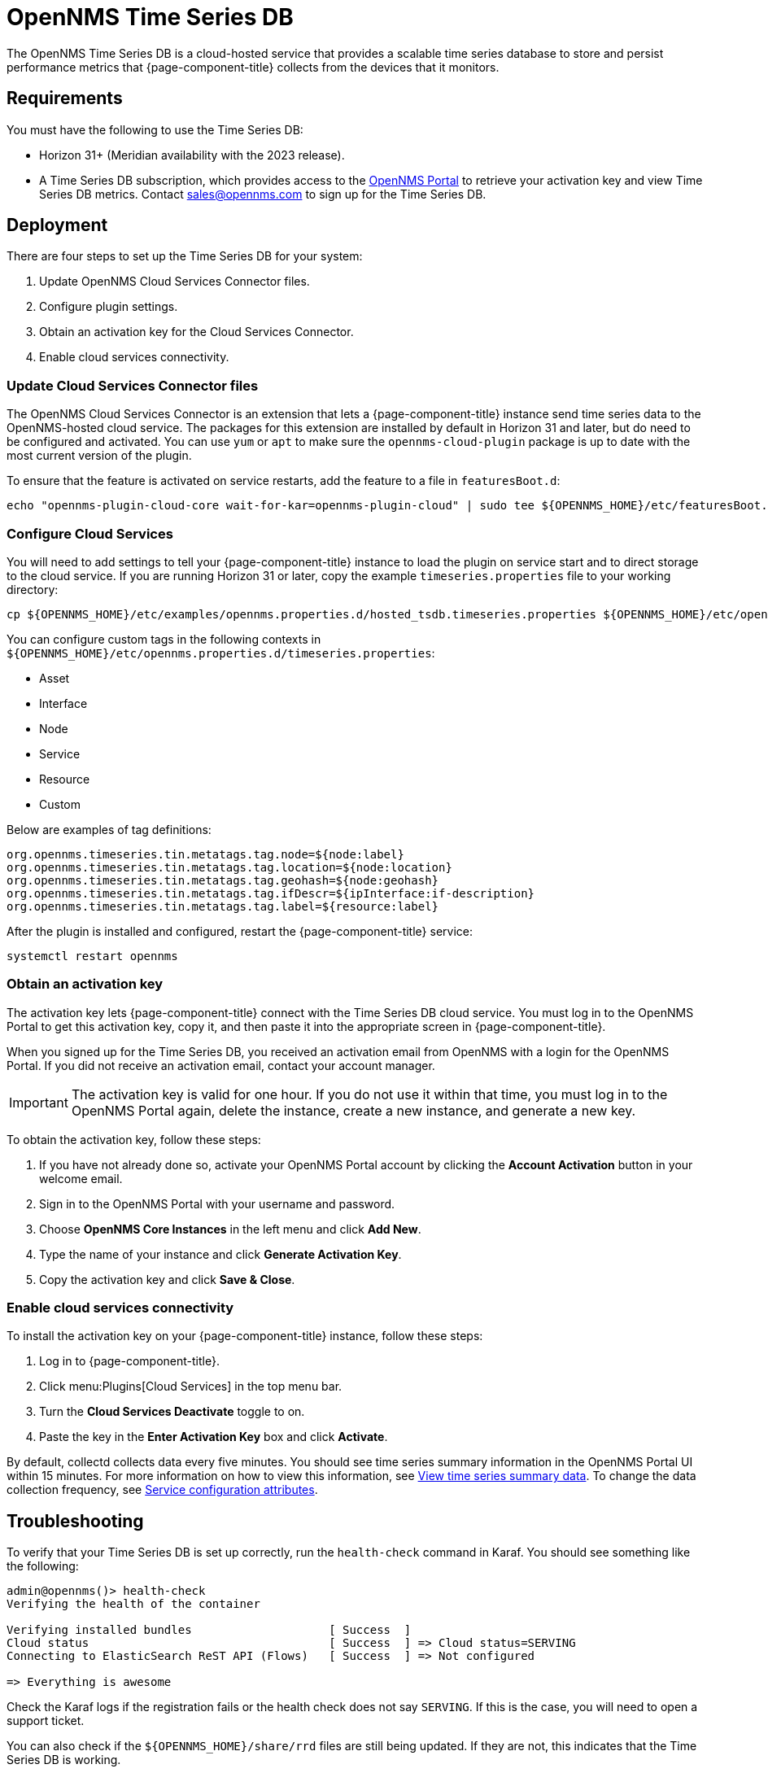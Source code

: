 
= OpenNMS Time Series DB

The OpenNMS Time Series DB is a cloud-hosted service that provides a scalable time series database to store and persist performance metrics that {page-component-title} collects from the devices that it monitors.

== Requirements

You must have the following to use the Time Series DB:

* Horizon 31+ (Meridian availability with the 2023 release).
* A Time Series DB subscription, which provides access to the https://portal.opennms.com[OpenNMS Portal] to retrieve your activation key and view Time Series DB metrics.
Contact sales@opennms.com to sign up for the Time Series DB.

== Deployment

There are four steps to set up the Time Series DB for your system:

. Update OpenNMS Cloud Services Connector files.
. Configure plugin settings.
. Obtain an activation key for the Cloud Services Connector.
. Enable cloud services connectivity.

=== Update Cloud Services Connector files

The OpenNMS Cloud Services Connector is an extension that lets a {page-component-title} instance send time series data to the OpenNMS-hosted cloud service.
The packages for this extension are installed by default in Horizon 31 and later, but do need to be configured and activated.
You can use `yum` or `apt` to make sure the `opennms-cloud-plugin` package is up to date with the most current version of the plugin.

To ensure that the feature is activated on service restarts, add the feature to a file in `featuresBoot.d`:

[source, console]
echo "opennms-plugin-cloud-core wait-for-kar=opennms-plugin-cloud" | sudo tee ${OPENNMS_HOME}/etc/featuresBoot.d/plugin-cloud.boot

=== Configure Cloud Services

You will need to add settings to tell your {page-component-title} instance to load the plugin on service start and to direct storage to the cloud service.
If you are running Horizon 31 or later, copy the example `timeseries.properties` file to your working directory:

[source, console]
cp ${OPENNMS_HOME}/etc/examples/opennms.properties.d/hosted_tsdb.timeseries.properties ${OPENNMS_HOME}/etc/opennms.properties.d/timeseries.properties

You can configure custom tags in the following contexts in `$\{OPENNMS_HOME}/etc/opennms.properties.d/timeseries.properties`:

* Asset
* Interface
* Node
* Service
* Resource
* Custom

Below are examples of tag definitions:

[source, properties]
----
org.opennms.timeseries.tin.metatags.tag.node=${node:label}
org.opennms.timeseries.tin.metatags.tag.location=${node:location}
org.opennms.timeseries.tin.metatags.tag.geohash=${node:geohash}
org.opennms.timeseries.tin.metatags.tag.ifDescr=${ipInterface:if-description}
org.opennms.timeseries.tin.metatags.tag.label=${resource:label}
----

After the plugin is installed and configured, restart the {page-component-title} service:

[source, console]
systemctl restart opennms

=== Obtain an activation key

The activation key lets {page-component-title} connect with the Time Series DB cloud service.
You must log in to the OpenNMS Portal to get this activation key, copy it, and then paste it into the appropriate screen in {page-component-title}.

When you signed up for the Time Series DB, you received an activation email from OpenNMS with a login for the OpenNMS Portal.
If you did not receive an activation email, contact your account manager.

IMPORTANT: The activation key is valid for one hour.
If you do not use it within that time, you must log in to the OpenNMS Portal again, delete the instance, create a new instance, and generate a new key.

To obtain the activation key, follow these steps:

. If you have not already done so, activate your OpenNMS Portal account by clicking the *Account Activation* button in your welcome email.
. Sign in to the OpenNMS Portal with your username and password.
. Choose *OpenNMS Core Instances* in the left menu and click *Add New*.
. Type the name of your instance and click *Generate Activation Key*.
. Copy the activation key and click *Save & Close*.

=== Enable cloud services connectivity

To install the activation key on your {page-component-title} instance, follow these steps:

. Log in to {page-component-title}.
. Click menu:Plugins[Cloud Services] in the top menu bar.
. Turn the *Cloud Services Deactivate* toggle to on.
. Paste the key in the *Enter Activation Key* box and click *Activate*.

By default, collectd collects data every five minutes.
You should see time series summary information in the OpenNMS Portal UI within 15 minutes.
For more information on how to view this information, see <<view-time-series-data, View time series summary data>>.
To change the data collection frequency, see xref:operation:deep-dive/performance-data-collection/collectd/collection-packages.adoc#ga-collectd-packages-services[Service configuration attributes].

== Troubleshooting

To verify that your Time Series DB is set up correctly, run the `health-check` command in Karaf.
You should see something like the following:

[source, karaf]
----
admin@opennms()> health-check
Verifying the health of the container

Verifying installed bundles                    [ Success  ]
Cloud status                                   [ Success  ] => Cloud status=SERVING
Connecting to ElasticSearch ReST API (Flows)   [ Success  ] => Not configured

=> Everything is awesome
----

Check the Karaf logs if the registration fails or the health check does not say `SERVING`.
If this is the case, you will need to open a support ticket.

You can also check if the `$\{OPENNMS_HOME}/share/rrd` files are still being updated.
If they are not, this indicates that the Time Series DB is working.

[[view-time-series-data]]
== View time series summary data

You can view time series summary data including health status, capacity, and metrics per second in the OpenNMS Portal.
By default, the screen displays data for all OpenNMS instances you have configured to use the Time Series DB.
You can filter to see data for a specific instance.

. Sign in to the https://portal.opennms.com[OpenNMS Portal] with your username and password.
. In the left menu, click *Time Series*.
. View the information.
. To see summary data for a specific instance, type an instance name in the *Search Instances* field.
+
The screen updates to display only that instance and its associated summary data.

